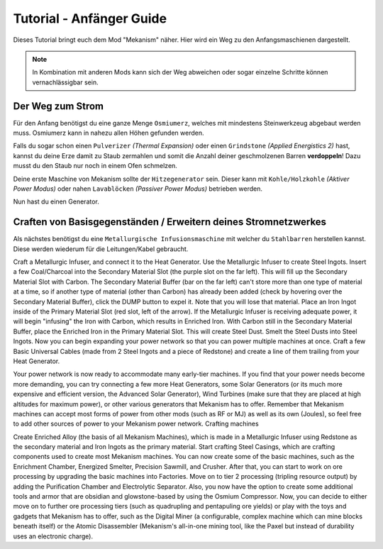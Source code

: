 ==========================
Tutorial - Anfänger Guide
==========================

Dieses Tutorial bringt euch dem Mod "Mekanism" näher. Hier wird ein Weg zu den Anfangsmaschienen dargestellt.

.. note::

    In Kombination mit anderen Mods kann sich der Weg abweichen oder sogar einzelne Schritte können vernachlässigbar sein.

Der Weg zum Strom
-------------------

Für den Anfang benötigst du eine ganze Menge ``Osmiumerz``, welches mit mindestens Steinwerkzeug abgebaut werden muss.
Osmiumerz kann in nahezu allen Höhen gefunden werden.

Falls du sogar schon einen ``Pulverizer`` *(Thermal Expansion)* oder einen ``Grindstone`` *(Applied Energistics 2)* hast, kannst du deine Erze damit zu Staub zermahlen und somit die Anzahl deiner geschmolzenen Barren **verdoppeln**! Dazu musst du den Staub nur noch in einem Ofen schmelzen.

Deine erste Maschine von Mekanism sollte der ``Hitzegenerator`` sein. Dieser kann mit ``Kohle/Holzkohle`` *(Aktiver Power Modus)* oder nahen ``Lavablöcken`` *(Passiver Power Modus)* betrieben werden.

Nun hast du einen Generator.

Craften von Basisgegenständen / Erweitern deines Stromnetzwerkes
-----------------------------------------------------------------

Als nächstes benötigst du eine ``Metallurgische Infusionsmaschine`` mit welcher du ``Stahlbarren`` herstellen kannst. Diese werden wiederum für die Leitungen/Kabel gebraucht.

Craft a Metallurgic Infuser, and connect it to the Heat Generator.
Use the Metallurgic Infuser to create Steel Ingots.
Insert a few Coal/Charcoal into the Secondary Material Slot (the purple slot on the far left). This will fill up the Secondary Material Slot with Carbon.
The Secondary Material Buffer (bar on the far left) can't store more than one type of material at a time, so if another type of material (other than Carbon) has already been added (check by hovering over the Secondary Material Buffer), click the DUMP button to expel it. Note that you will lose that material.
Place an Iron Ingot inside of the Primary Material Slot (red slot, left of the arrow). If the Metallurgic Infuser is receiving adequate power, it will begin "infusing" the Iron with Carbon, which results in Enriched Iron.
With Carbon still in the Secondary Material Buffer, place the Enriched Iron in the Primary Material Slot. This will create Steel Dust.
Smelt the Steel Dusts into Steel Ingots.
Now you can begin expanding your power network so that you can power multiple machines at once. Craft a few Basic Universal Cables (made from 2 Steel Ingots and a piece of Redstone) and create a line of them trailing from your Heat Generator.

Your power network is now ready to accommodate many early-tier machines. If you find that your power needs become more demanding, you can try connecting a few more Heat Generators, some Solar Generators (or its much more expensive and efficient version, the Advanced Solar Generator), Wind Turbines (make sure that they are placed at high altitudes for maximum power), or other various generators that Mekanism has to offer. Remember that Mekanism machines can accept most forms of power from other mods (such as RF or MJ) as well as its own (Joules), so feel free to add other sources of power to your Mekanism power network.
Crafting machines

Create Enriched Alloy (the basis of all Mekanism Machines), which is made in a Metallurgic Infuser using Redstone as the secondary material and Iron Ingots as the primary material.
Start crafting Steel Casings, which are crafting components used to create most Mekanism machines.
You can now create some of the basic machines, such as the Enrichment Chamber, Energized Smelter, Precision Sawmill, and Crusher.
After that, you can start to work on ore processing by upgrading the basic machines into Factories.
Move on to tier 2 processing (tripling resource output) by adding the Purification Chamber and Electrolytic Separator.
Also, you now have the option to create some additional tools and armor that are obsidian and glowstone-based by using the Osmium Compressor.
Now, you can decide to either move on to further ore processing tiers (such as quadrupling and pentapuling ore yields) or play with the toys and gadgets that Mekanism has to offer, such as the Digital Miner (a configurable, complex machine which can mine blocks beneath itself) or the Atomic Disassembler (Mekanism's all-in-one mining tool, like the Paxel but instead of durability uses an electronic charge).
